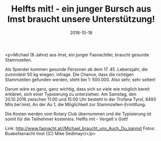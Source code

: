 #+TITLE: Helfts mit! - ein junger Bursch aus Imst braucht unsere Unterstützung!
#+DATE: 2018-10-18
#+FACEBOOK_URL: https://facebook.com/ffwenns/posts/2304017033006742

<p>Michael (8 Jahre) aus Imst, ein junger Fasnachtler, braucht gesunde Stammzellen. 

Als Spender kommen gesunde Personen ab dem 17. 45 .Lebensjahr, die zumindest 50 kg wiegen, infrage. 
Die Chance, dass die richtigen Stammzellen gefunden werden, steht bei 1: 500.000. Also sehr, sehr selten!

Darum wäre es ganz, ganz wichtig, dass sich so viele wie möglich bereit erklären, sich einer Typisierung zu unterziehen. Am Samstag, den 20.10.2018 zwischen 11:00 und 15:00 Uhr besteht in der Trofana Tyrol, 6493 Mils bei Imst, An der Au 1, die Möglichkeit zur Stammzellen-Ermittlung.

Die Kosten werden vom Rotary Club übernommen und die Typisierung ist somit für die Teilnehmer kostenlos.
Helfts mit - Vergelt`s Gott! 

Link: http://www.fasnacht.at//Michael_braucht_uns_Auch_Du_kannst
Fotos: Buabefasnacht Imst ((C) Mike Sedlmayr)</p>
